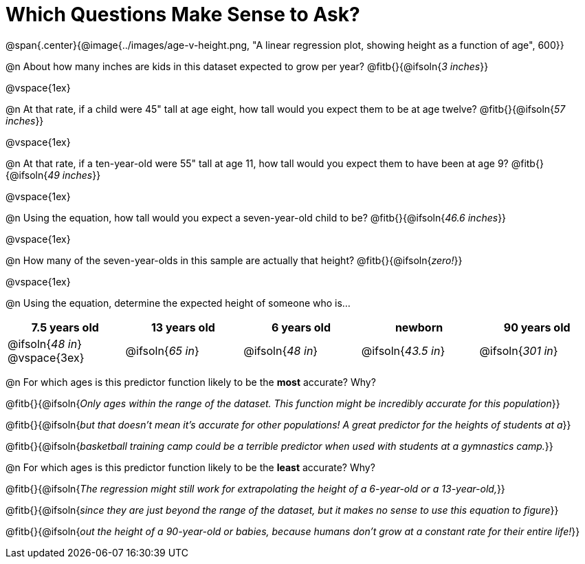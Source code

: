 = Which Questions Make Sense to Ask?

@span{.center}{@image{../images/age-v-height.png, "A linear regression plot, showing height as a function of age", 600}}

@n About how many inches are kids in this dataset expected to grow per year? @fitb{}{@ifsoln{_3 inches_}}

@vspace{1ex}

@n At that rate, if a child were 45" tall at age eight, how tall would you expect them to be at age twelve? @fitb{}{@ifsoln{_57 inches_}}

@vspace{1ex}

@n At that rate, if a ten-year-old were 55" tall at age 11, how tall would you expect them to have been at age 9? @fitb{}{@ifsoln{_49 inches_}}

@vspace{1ex}

@n Using the equation, how tall would you expect a seven-year-old child to be? @fitb{}{@ifsoln{_46.6 inches_}}

@vspace{1ex}

@n How many of the seven-year-olds in this sample are actually that height? @fitb{}{@ifsoln{_zero!_}}

@vspace{1ex}

@n Using the equation, determine the expected height of someone who is...

[cols="^1,^1,^1,^1,^1", options="header"]
|===
| 7.5 years old 		| 13 years old			| 6 years old				| newborn 					| 90 years old
| @ifsoln{_48 in_}
@vspace{3ex}			| @ifsoln{_65 in_} 	| 	@ifsoln{_48 in_}	| @ifsoln{_43.5 in_}	| @ifsoln{_301 in_}
|===

@n For which ages is this predictor function likely to be the *most* accurate? Why?

@fitb{}{@ifsoln{_Only ages within the range of the dataset. This function might be incredibly accurate for this population_}}

@fitb{}{@ifsoln{_but that doesn't mean it's accurate for other populations! A great predictor for the heights of students at a_}}

@fitb{}{@ifsoln{_basketball training camp could be a terrible predictor when used with students at a gymnastics camp._}}

@n For which ages is this predictor function likely to be the *least* accurate? Why?

@fitb{}{@ifsoln{_The regression might still work for extrapolating the height of a 6-year-old or a 13-year-old,_}}

@fitb{}{@ifsoln{_since they are just beyond the range of the dataset, but it makes no sense to use this equation to figure_}}

@fitb{}{@ifsoln{_out the height of a 90-year-old or babies, because humans don't grow at a constant rate for their entire life!_}}
